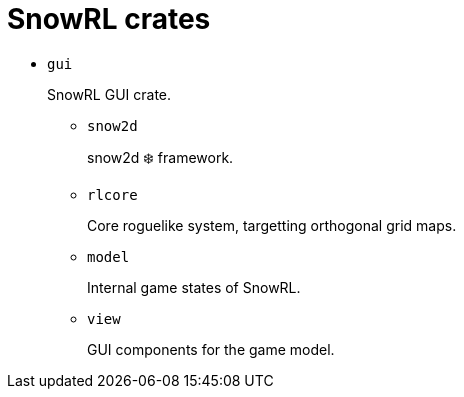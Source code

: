 = SnowRL crates

* `gui`
+
SnowRL GUI crate.

** `snow2d`
+
snow2d ❄️ framework.

** `rlcore`
+
Core roguelike system, targetting orthogonal grid maps.

** `model`
+
Internal game states of SnowRL.

** `view`
+
GUI components for the game model.

